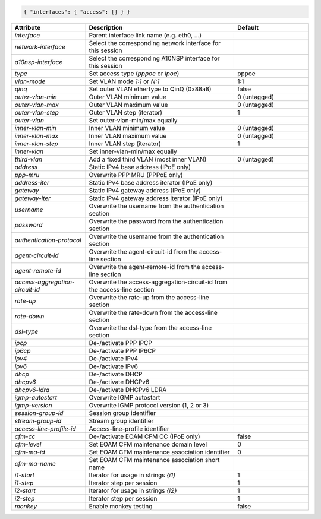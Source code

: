 .. code-block:: json

    { "interfaces": { "access": [] } }


.. list-table::
   :widths: 25 50 25
   :header-rows: 1

   * - Attribute
     - Description
     - Default
   * - `interface`
     - Parent interface link name (e.g. eth0, ...)
     - 
   * - `network-interface`
     - Select the corresponding network interface for this session
     - 
   * - `a10nsp-interface`
     - Select the corresponding A10NSP interface for this session
     - 
   * - `type`
     - Set access type (`pppoe` or `ipoe`)
     - pppoe
   * - `vlan-mode`
     - Set VLAN mode `1:1` or `N:1`
     - 1:1
   * - `qinq`
     - Set outer VLAN ethertype to QinQ (0x88a8)
     - false
   * - `outer-vlan-min`
     - Outer VLAN minimum value
     - 0 (untagged)
   * - `outer-vlan-max`
     - Outer VLAN maximum value
     - 0 (untagged)
   * - `outer-vlan-step`
     - Outer VLAN step (iterator)
     - 1
   * - `outer-vlan`
     - Set outer-vlan-min/max equally
     - 
   * - `inner-vlan-min`
     - Inner VLAN minimum value
     - 0 (untagged)
   * - `inner-vlan-max`
     - Inner VLAN maximum value
     - 0 (untagged)
   * - `inner-vlan-step`
     - Inner VLAN step (iterator)
     - 1
   * - `inner-vlan`
     - Set inner-vlan-min/max equally
     - 
   * - `third-vlan`
     - Add a fixed third VLAN (most inner VLAN)
     - 0 (untagged)
   * - `address`
     - Static IPv4 base address (IPoE only)
     - 
   * - `ppp-mru`
     - Overwrite PPP MRU (PPPoE only)
     - 
   * - `address-iter`
     - Static IPv4 base address iterator (IPoE only)
     - 
   * - `gateway`
     - Static IPv4 gateway address (IPoE only)
     - 
   * - `gateway-iter`
     - Static IPv4 gateway address iterator (IPoE only)
     - 
   * - `username`
     - Overwrite the username from the authentication section
     - 
   * - `password`
     - Overwrite the password from the authentication section
     - 
   * - `authentication-protocol`
     - Overwrite the username from the authentication section
     - 
   * - `agent-circuit-id`
     - Overwrite the agent-circuit-id from the access-line section
     - 
   * - `agent-remote-id`
     - Overwrite the agent-remote-id from the access-line section
     - 
   * - `access-aggregation-circuit-id`
     - Overwrite the access-aggregation-circuit-id from the access-line section
     - 
   * - `rate-up`
     - Overwrite the rate-up from the access-line section
     - 
   * - `rate-down`
     - Overwrite the rate-down from the access-line section
     - 
   * - `dsl-type`
     - Overwrite the dsl-type from the access-line section
     - 
   * - `ipcp`
     - De-/activate PPP IPCP
     - 
   * - `ip6cp`
     - De-/activate PPP IP6CP
     - 
   * - `ipv4`
     - De-/activate IPv4
     - 
   * - `ipv6`
     - De-/activate IPv6
     - 
   * - `dhcp`
     - De-/activate DHCP
     - 
   * - `dhcpv6`
     - De-/activate DHCPv6
     - 
   * - `dhcpv6-ldra`
     - De-/activate DHCPv6 LDRA
     - 
   * - `igmp-autostart`
     - Overwrite IGMP autostart
     - 
   * - `igmp-version`
     - Overwrite IGMP protocol version (1, 2 or 3)
     - 
   * - `session-group-id`
     - Session group identifier
     - 
   * - `stream-group-id`
     - Stream group identifier
     - 
   * - `access-line-profile-id`
     - Access-line-profile identifier
     - 
   * - `cfm-cc`
     - De-/activate EOAM CFM CC (IPoE only)
     - false
   * - `cfm-level`
     - Set EOAM CFM maintenance domain level
     - 0
   * - `cfm-ma-id`
     - Set EOAM CFM maintenance association identifier
     - 0
   * - `cfm-ma-name`
     - Set EOAM CFM maintenance association short name
     - 
   * - `i1-start`
     - Iterator for usage in strings `{i1}`
     - 1
   * - `i1-step`
     - Iterator step per session
     - 1
   * - `i2-start`
     - Iterator for usage in strings `{i2}`
     - 1
   * - `i2-step`
     - Iterator step per session
     - 1
   * - `monkey`
     - Enable monkey testing
     - false

